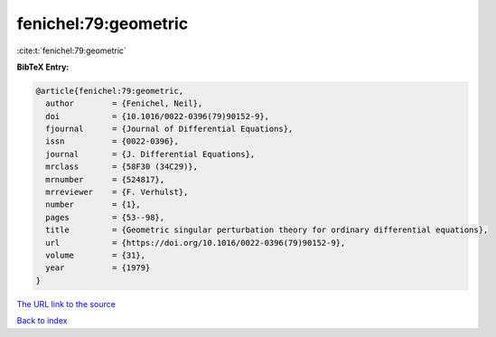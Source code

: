 fenichel:79:geometric
=====================

:cite:t:`fenichel:79:geometric`

**BibTeX Entry:**

.. code-block:: bibtex

   @article{fenichel:79:geometric,
     author        = {Fenichel, Neil},
     doi           = {10.1016/0022-0396(79)90152-9},
     fjournal      = {Journal of Differential Equations},
     issn          = {0022-0396},
     journal       = {J. Differential Equations},
     mrclass       = {58F30 (34C29)},
     mrnumber      = {524817},
     mrreviewer    = {F. Verhulst},
     number        = {1},
     pages         = {53--98},
     title         = {Geometric singular perturbation theory for ordinary differential equations},
     url           = {https://doi.org/10.1016/0022-0396(79)90152-9},
     volume        = {31},
     year          = {1979}
   }

`The URL link to the source <https://doi.org/10.1016/0022-0396(79)90152-9>`__


`Back to index <../By-Cite-Keys.html>`__
